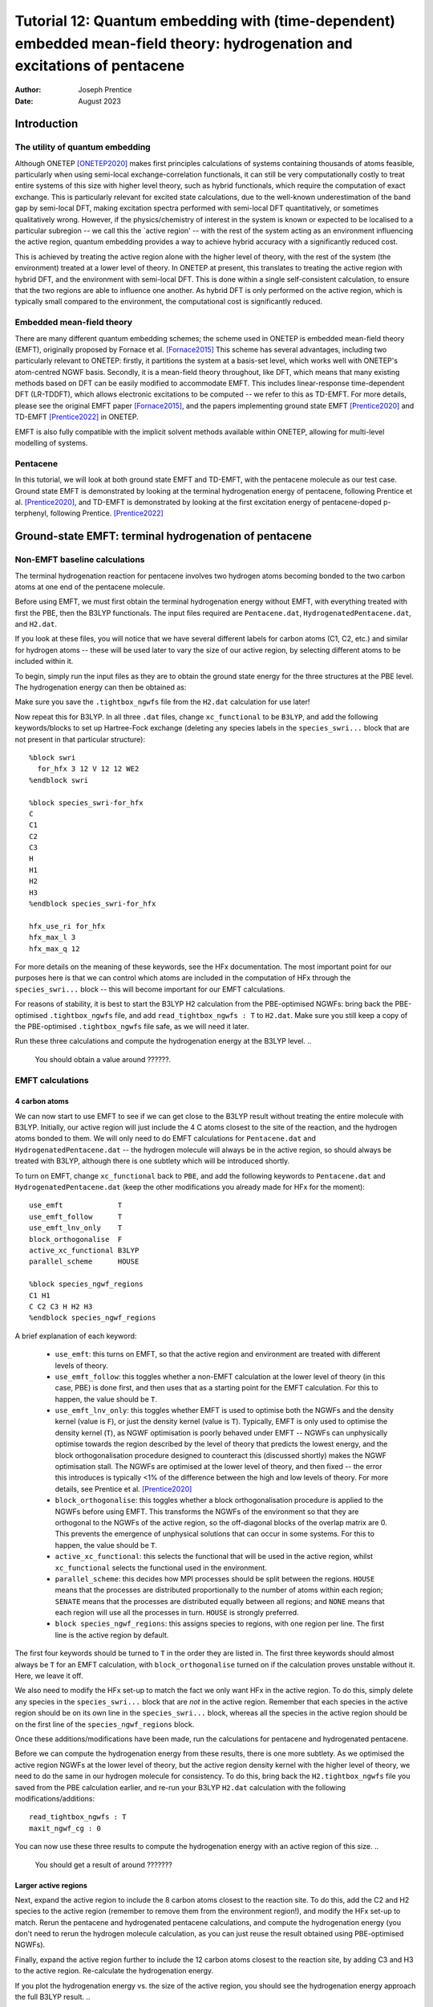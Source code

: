 ===========================================================================================================================
Tutorial 12: Quantum embedding with (time-dependent) embedded mean-field theory: hydrogenation and excitations of pentacene
===========================================================================================================================

:Author: Joseph Prentice
:Date:   August 2023

.. role:: raw-latex(raw)
   :format: latex
..

Introduction
============

The utility of quantum embedding
--------------------------------

Although ONETEP [ONETEP2020]_ makes first principles calculations of
systems containing thousands of atoms feasible, particularly when
using semi-local exchange-correlation functionals, it can still be
very computationally costly to treat entire systems of this size with
higher level theory, such as hybrid functionals, which require the
computation of exact exchange. This is particularly relevant for
excited state calculations, due to the well-known underestimation of
the band gap by semi-local DFT, making excitation spectra performed
with semi-local DFT quantitatively, or sometimes qualitatively
wrong. However, if the physics/chemistry of interest in the system is
known or expected to be localised to a particular subregion -- we call
this the `active region' -- with the rest of the system acting as an
environment influencing the active region, quantum embedding provides
a way to achieve hybrid accuracy with a significantly reduced cost.

This is achieved by treating the active region alone with the higher
level of theory, with the rest of the system (the environment) treated
at a lower level of theory. In ONETEP at present, this translates to
treating the active region with hybrid DFT, and the environment with
semi-local DFT. This is done within a single self-consistent
calculation, to ensure that the two regions are able to influence one
another. As hybrid DFT is only performed on the active region, which
is typically small compared to the environment, the computational cost
is significantly reduced.

Embedded mean-field theory
--------------------------

There are many different quantum embedding schemes; the scheme used in
ONETEP is embedded mean-field theory (EMFT), originally proposed by
Fornace et al. [Fornace2015]_ This scheme has several advantages,
including two particularly relevant to ONETEP: firstly, it partitions
the system at a basis-set level, which works well with ONETEP's
atom-centred NGWF basis.  Secondly, it is a mean-field theory
throughout, like DFT, which means that many existing methods based on
DFT can be easily modified to accommodate EMFT. This includes
linear-response time-dependent DFT (LR-TDDFT), which allows electronic
excitations to be computed -- we refer to this as TD-EMFT. For more
details, please see the original EMFT paper [Fornace2015]_, and the
papers implementing ground state EMFT [Prentice2020]_ and TD-EMFT
[Prentice2022]_ in ONETEP.

EMFT is also fully compatible with the implicit solvent methods
available within ONETEP, allowing for multi-level modelling of
systems.

Pentacene
---------

In this tutorial, we will look at both ground state EMFT and TD-EMFT,
with the pentacene molecule as our test case. Ground state EMFT is
demonstrated by looking at the terminal hydrogenation energy of
pentacene, following Prentice et al. [Prentice2020]_, and TD-EMFT is
demonstrated by looking at the first excitation energy of
pentacene-doped p-terphenyl, following Prentice. [Prentice2022]_

Ground-state EMFT: terminal hydrogenation of pentacene
======================================================

Non-EMFT baseline calculations
------------------------------

The terminal hydrogenation reaction for pentacene involves two
hydrogen atoms becoming bonded to the two carbon atoms at one end of
the pentacene molecule.

Before using EMFT, we must first obtain the terminal hydrogenation
energy without EMFT, with everything treated with first the PBE, then
the B3LYP functionals. The input files required are ``Pentacene.dat``,
``HydrogenatedPentacene.dat``, and ``H2.dat``.

If you look at these files, you will notice that we have several
different labels for carbon atoms (C1, C2, etc.) and similar for
hydrogen atoms -- these will be used later to vary the size of our
active region, by selecting different atoms to be included within it.

To begin, simply run the input files as they are to obtain the ground
state energy for the three structures at the PBE level. The
hydrogenation energy can then be obtained as:

.. math::
   :label: HydrogenationEnergy

   \Delta E_{\textrm{hyd}} = E_{\textrm{Hydrogenated Pentacene}} - ( E_{\textrm{Pentacene}} + E_{\textrm{H2}} ) .

..
   You should obtain a value around ???????????.
   
Make sure you save the ``.tightbox_ngwfs`` file from the ``H2.dat``
calculation for use later!

Now repeat this for B3LYP. In all three ``.dat`` files, change
``xc_functional`` to be ``B3LYP``, and add the following
keywords/blocks to set up Hartree-Fock exchange (deleting any species
labels in the ``species_swri...`` block that are not present in that
particular structure):

::

   %block swri
     for_hfx 3 12 V 12 12 WE2
   %endblock swri

   %block species_swri-for_hfx
   C
   C1
   C2
   C3
   H
   H1
   H2
   H3
   %endblock species_swri-for_hfx

   hfx_use_ri for_hfx
   hfx_max_l 3
   hfx_max_q 12

For more details on the meaning of these keywords, see the HFx
documentation. The most important point for our purposes here is that
we can control which atoms are included in the computation of HFx
through the ``species_swri...`` block -- this will become important
for our EMFT calculations.

For reasons of stability, it is best to start the B3LYP H2 calculation
from the PBE-optimised NGWFs: bring back the PBE-optimised
``.tightbox_ngwfs`` file, and add ``read_tightbox_ngwfs : T`` to
``H2.dat``. Make sure you still keep a copy of the PBE-optimised
``.tightbox_ngwfs`` file safe, as we will need it later.

Run these three calculations and compute the hydrogenation energy at
the B3LYP level.
..
   You should obtain a value around ??????.

EMFT calculations
-----------------

4 carbon atoms
~~~~~~~~~~~~~~

We can now start to use EMFT to see if we can get close to the B3LYP
result without treating the entire molecule with B3LYP. Initially, our
active region will just include the 4 C atoms closest to the site of
the reaction, and the hydrogen atoms bonded to them. We will only need
to do EMFT calculations for ``Pentacene.dat`` and
``HydrogenatedPentacene.dat`` -- the hydrogen molecule will always be
in the active region, so should always be treated with B3LYP, although
there is one subtlety which will be introduced shortly.

To turn on EMFT, change ``xc_functional`` back to ``PBE``, and add the
following keywords to ``Pentacene.dat`` and
``HydrogenatedPentacene.dat`` (keep the other modifications you
already made for HFx for the moment):

::

   use_emft             T
   use_emft_follow      T
   use_emft_lnv_only    T
   block_orthogonalise  F
   active_xc_functional B3LYP
   parallel_scheme      HOUSE

   %block species_ngwf_regions
   C1 H1
   C C2 C3 H H2 H3
   %endblock species_ngwf_regions

A brief explanation of each keyword:

 - ``use_emft``: this turns on EMFT, so that the active region and
   environment are treated with different levels of theory.
 - ``use_emft_follow``: this toggles whether a non-EMFT calculation at
   the lower level of theory (in this case, PBE) is done first, and
   then uses that as a starting point for the EMFT calculation. For
   this to happen, the value should be ``T``.
 - ``use_emft_lnv_only``: this toggles whether EMFT is used to
   optimise both the NGWFs and the density kernel (value is ``F``), or
   just the density kernel (value is ``T``). Typically, EMFT is only
   used to optimise the density kernel (``T``), as NGWF optimisation
   is poorly behaved under EMFT -- NGWFs can unphysically optimise
   towards the region described by the level of theory that predicts
   the lowest energy, and the block orthogonalisation procedure
   designed to counteract this (discussed shortly) makes the NGWF
   optimisation stall. The NGWFs are optimised at the lower level of
   theory, and then fixed -- the error this introduces is typically
   <1% of the difference between the high and low levels of
   theory. For more details, see Prentice et al. [Prentice2020]_
 - ``block_orthogonalise``: this toggles whether a block
   orthogonalisation procedure is applied to the NGWFs before using
   EMFT. This transforms the NGWFs of the environment so that they are
   orthogonal to the NGWFs of the active region, so the off-diagonal
   blocks of the overlap matrix are 0. This prevents the emergence of
   unphysical solutions that can occur in some systems. For this to
   happen, the value should be ``T``.
 - ``active_xc_functional``: this selects the functional that will be
   used in the active region, whilst ``xc_functional`` selects the
   functional used in the environment.
 - ``parallel_scheme``: this decides how MPI processes should be split
   between the regions. ``HOUSE`` means that the processes are
   distributed proportionally to the number of atoms within each
   region; ``SENATE`` means that the processes are distributed equally
   between all regions; and ``NONE`` means that each region will use
   all the processes in turn. ``HOUSE`` is strongly preferred.
 - ``block species_ngwf_regions``: this assigns species to regions,
   with one region per line. The first line is the active region by
   default.

The first four keywords should be turned to ``T`` in the order they
are listed in. The first three keywords should almost always be ``T``
for an EMFT calculation, with ``block_orthogonalise`` turned on if the
calculation proves unstable without it. Here, we leave it off.

We also need to modify the HFx set-up to match the fact we only want
HFx in the active region. To do this, simply delete any species in the
``species_swri...`` block that are *not* in the active
region. Remember that each species in the active region should be on
its own line in the ``species_swri...`` block, whereas all the species
in the active region should be on the first line of the
``species_ngwf_regions`` block.

Once these additions/modifications have been made, run the
calculations for pentacene and hydrogenated pentacene.

Before we can compute the hydrogenation energy from these results,
there is one more subtlety. As we optimised the active region NGWFs at
the lower level of theory, but the active region density kernel with
the higher level of theory, we need to do the same in our hydrogen
molecule for consistency. To do this, bring back the
``H2.tightbox_ngwfs`` file you saved from the PBE calculation earlier,
and re-run your B3LYP ``H2.dat`` calculation with the following
modifications/additions:

::

   read_tightbox_ngwfs : T
   maxit_ngwf_cg : 0

You can now use these three results to compute the hydrogenation
energy with an active region of this size.
..
   You should get a result of around ???????

Larger active regions
~~~~~~~~~~~~~~~~~~~~~

Next, expand the active region to include the 8 carbon atoms
closest to the reaction site. To do this, add the C2 and H2 species to
the active region (remember to remove them from the environment
region!), and modify the HFx set-up to match. Rerun the pentacene and
hydrogenated pentacene calculations, and compute the hydrogenation
energy (you don't need to rerun the hydrogen molecule calculation, as
you can just reuse the result obtained using PBE-optimised NGWFs).

Finally, expand the active region further to include the 12 carbon
atoms closest to the reaction site, by adding C3 and H3 to the active
region. Re-calculate the hydrogenation energy.

If you plot the hydrogenation energy vs. the size of the active
region, you should see the hydrogenation energy approach the full
B3LYP result.
.. 
   ,getting within ????? with only around half of the
   molecule included in the active region.
This demonstrates the ability of EMFT to obtain high level results
at a reduced cost, even when the boundary between regions cuts through
covalent bonds.

This also demonstrates the importance of selecting the appropriate
active region. In systems made up of weakly bonded parts
(e.g. molecular crystals, solvated systems), the appropriate active
region will often be obvious -- it will be the molecule or molecules
of interest (examples of multiple-molecule active regions could
include a nearest-neighbour dimer or a solute along with some
nearest-neighbour solvent atoms). In extended covalent or ionic
systems, the choice of active region may be more difficult, and should
be carefully converged, in a similar way to that shown in this
tutorial.

Further investigations
~~~~~~~~~~~~~~~~~~~~~~

To further investigate the use of EMFT in ONETEP, you could look at
the effects of:
 - changing the active region further -- perhaps including more C
   atoms, excluding H atoms, etc.,
 - using block orthogonalisation,
 - using other functionals for either the high or low level of theory
   -- semi-local functionals can be used for the higher level,
   although this is of course not expected to produce a significant
   advantage,

and many other possibilities. 
 

TD-EMFT: excitations of pentacene-doped p-terphenyl
===================================================

Non-EMFT benchmark
------------------

Here, we will be looking at the S0 to S1 transition in pentacene,
which is the lowest excited state observed in TDDFT. This is
significantly affected by the environment. In particular, we are
interested in pentacene-doped p-terphenyl, which is of interest for
room-temperature maser applications, and how the p-terphenyl
environment affects the excitation energy.

To give us a reference for isolated pentacene, we first need to
perform a high-level TDDFT calculation for pentacene. We will again
use B3LYP as our high-level theory. The input file is
``Pentacene_isolated.dat`` -- as this tutorial assumes you are already
familiar with running TDDFT calculations with ONETEP, we will not go
into any detail, and this calculation can just be run as it is.
.. 
   You should find the lowest energy excitation to be ?????.

TD-EMFT calculation
-------------------

We now perform a TD-EMFT calculation for a pentacene molecule
surrounded by 6 p-terphenyl molecules, as extracted from the
pentacene-doped p-terphenyl molecular crystal. The input file is
``Pentacene_in_p-terphenyl.dat``. This can be run as it is, but one
point regarding EMFT should be noted first. The general set-up of the
EMFT calculation is precisely the same as for ground state EMFT, with
one addition: the ``species_tddft_kernel`` block. By using this block,
we can specify which species we will restrict our excitations to be
localised on. Given that in a TD-EMFT calculation we expect the
excitations of interest to be localised within the active region, the
species contained within the ``species_tddft_kernel`` block should be
a subset of those in the active region. Typically, the two will be
identical, i.e., the contents of the ``species_tddft_kernel`` block
should be the same as the first line of the ``species_ngwf_regions``
block. For more details, see the LR-TDDFT documentation.

Run this calculation -- this may take some time.
..
   You should find that the lowest energy excitation is ????.
If you compare this to the
results in Prentice [Prentice2022]_, you can see that the result is
very close to the experimental value of 2.09 eV.

You can plot the resulting excitation as a ``.cube`` file, and
visualise it using e.g. VESTA.


Files for this tutorial
=======================

 - :download:`Pentacene.dat <_static/tutorial_12/Pentacene.dat>`
 - :download:`HydrogenatedPentacene.dat <_static/tutorial_12/HydrogenatedPentacene.dat>`
 - :download:`H2.dat <_static/tutorial_12/H2.dat>`
 - :download:`Pentacene_isolated.dat <_static/tutorial_12/Pentacene_isolated.dat>`
 - :download:`Pentacene_in_p-terphenyl.dat <_static/tutorial_12/Pentacene_in_p-terphenyl.dat>`
 - :download:`C_NCP19_PBE_OTF.usp <_static/tutorial_12/C_NCP19_PBE_OTF.usp>`
 - :download:`H_NCP19_PBE_OTF.usp <_static/tutorial_12/H_NCP19_PBE_OTF.usp>`


References
----------

.. [ONETEP2020]  J. C. A. Prentice, J. Aarons, J. C. Womack, A. E. A. Allen, L. Andrinopoulos, L. Anton, R. A. Bell, A. Bhandari, G. A. Bramley, R. J. Charlton, R. J. Clements, D. J. Cole, G. Constantinescu, F. Corsetti, S. M. M. Dubois, K. K. B. Duff, J. M. Escartin, A. Greco, Q. Hill, L. P. Lee, E. Linscott, D. D. O'Regan, M. J. S. Phipps, L. E. Ratcliff, A. Ruiz Serrano, E. W. Tait, G. Teobaldi, V. Vitale, N. Yeung, T. J. Zuehlsdorff, J. Dziedzic, P. D. Haynes, N. D. M. Hine, A. A. Mostofi, M. C. Payne, and C.-K. Skylaris, *The ONETEP linear-scaling density functional theory program*, J. Chem. Phys. 152, 174111 (2020).
		 
.. [Prentice2020] J. C. A. Prentice, R. J. Charlton, A. A. Mostofi, and P. D. Haynes, *Combining Embedded Mean-Field Theory with Linear-Scaling Density-Functional Theory*, J. Chem. Theory Comput. 16, 354 (2020).

.. [Prentice2022] J. C. A. Prentice, *Efficiently Computing Excitations of Complex Systems: Linear-Scaling Time-Dependent Embedded Mean-Field Theory in Implicit Solvent*, J. Chem. Theory Comput. 18, 1542 (2020).

.. [Fornace2015] M. E. Fornace, J. Lee, K. Miyamoto, F. R. Manby, and T. F. Miller, *Embedded Mean-Field Theory*, J. Chem. Theory Comput. 11, 568 (2015).
